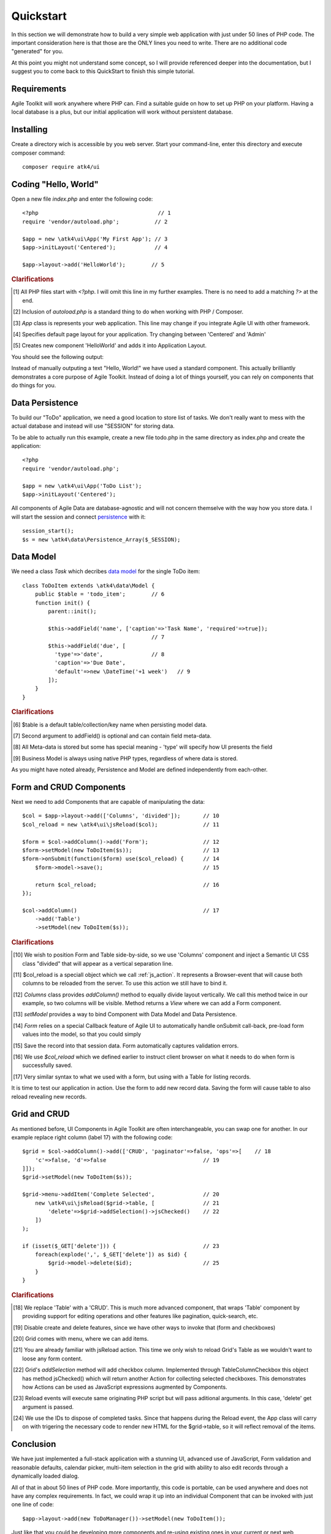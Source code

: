 
.. _quickstart:

==========
Quickstart
==========

In this section we will demonstrate how to build a very simple web application with just
under 50 lines of PHP code. The important consideration here is that those are the ONLY
lines you need to write. There are no additional code "generated" for you.

At this point you might not understand some concept, so I will provide referenced deeper
into the documentation, but I suggest you to come back to this QuickStart to finish
this simple tutorial.

Requirements
============

Agile Toolkit will work anywhere where PHP can. Find a suitable guide on how to set up
PHP on your platform. Having a local database is a plus, but our initial application will
work without persistent database.


Installing
==========

Create a directory wich is accessible by you web server. Start your command-line,
enter this directory and execute composer command::

    composer require atk4/ui


Coding "Hello, World"
=====================

Open a new file `index.php` and enter the following code::

    <?php                                     // 1
    require 'vendor/autoload.php';           // 2

    $app = new \atk4\ui\App('My First App'); // 3
    $app->initLayout('Centered');            // 4

    $app->layout->add('HelloWorld');        // 5

.. rubric:: Clarifications

.. [#f1] All PHP files start with `<?php`. I will omit this line in my further examples. There is no need
    to add a matching `?>` at the end.

.. [#f2] Inclusion of `autoload.php` is a standard thing to do when working with PHP / Composer.

.. [#f3] `App` class is represents your web application. This line may change if you integrate Agile UI with other framework.

.. [#f4] Specifies default page layout for your application. Try changing between 'Centered' and 'Admin'

.. [#f5] Creates new component 'HelloWorld' and adds it into Application Layout.

You should see the following output:

.. image:: images/helloworld.png

Instead of manually outputing a text "Hello, World!" we have used a standard component. This actually brilliantly
demonstrates a core purpose of Agile Toolkit. Instead of doing a lot of things yourself, you can rely on
components that do things for you.

Data Persistence
================

To build our "ToDo" application, we need a good location to store list of tasks. We don't really want to mess with
the actual database and instead will use "SESSION" for storing data.

To be able to actually run this example, create a new file todo.php in the same directory as index.php and
create the application::

    <?php                                   
    require 'vendor/autoload.php';         

    $app = new \atk4\ui\App('ToDo List'); 
    $app->initLayout('Centered');         

All components of Agile Data are database-agnostic and will not concern themselve with the way how you store data.
I will start the session and connect `persistence <http://agile-data.readthedocs.io/en/develop/persistence.html>`_
with it::

    session_start();
    $s = new \atk4\data\Persistence_Array($_SESSION);

Data Model
==========

We need a class `Task` which decribes `data model <http://agile-data.readthedocs.io/en/develop/model.html>`_ for the
single ToDo item::

    
    class ToDoItem extends \atk4\data\Model {
        public $table = 'todo_item';        // 6
        function init() {
            parent::init();

            $this->addField('name', ['caption'=>'Task Name', 'required'=>true]);
                                            // 7
            $this->addField('due', [
              'type'=>'date',               // 8
              'caption'=>'Due Date', 
              'default'=>new \DateTime('+1 week')   // 9
            ]);
        }
    }

.. rubric:: Clarifications

.. [#f6] $table is a default table/collection/key name when persisting model data.

.. [#f7] Second argument to addField() is optional and can contain field meta-data.

.. [#f8] All Meta-data is stored but some has special meaning - 'type' will specify how UI presents the field

.. [#f9] Business Model is always using native PHP types, regardless of where data is stored.

As you might have noted already, Persistence and Model are defined independently from each-other.

Form and CRUD Components
========================

Next we need to add Components that are capable of manipulating the data::

    $col = $app->layout->add(['Columns', 'divided']);       // 10
    $col_reload = new \atk4\ui\jsReload($col);              // 11

    $form = $col->addColumn()->add('Form');                 // 12
    $form->setModel(new ToDoItem($s));                      // 13
    $form->onSubmit(function($form) use($col_reload) {      // 14
        $form->model->save();                               // 15

        return $col_reload;                                 // 16
    });

    $col->addColumn()                                       // 17
        ->add('Table')                                      
        ->setModel(new ToDoItem($s));                      

.. rubric:: Clarifications

.. [#] We wish to position Form and Table side-by-side, so we use 'Columns' component and
    inject a Semantic UI CSS class "divided" that will appear as a vertical separation line.

.. [#] $col_reload is a speciall object which we call :ref:`js_action`. It represents a Browser-event
    that will cause both columns to be reloaded from the server. To use this action we still have
    to bind it.

.. [#] `Columns` class provides `addColumn()` method to equally divide layout vertically. We call
    this method twice in our example, so two columns will be visible. Method returns a `View` where
    we can add a Form component.

.. [#] `setModel` provides a way to bind Component with Data Model and Data Persistence.

.. [#] `Form` relies on a special Callback feature of Agile UI to automatically handle onSubmit
    call-back, pre-load form values into the model, so that you could simply

.. [#] Save the record into that session data. Form automatically captures validation errors.

.. [#] We use `$col_reload` which we defined earlier to instruct client browser on what it needs to
    do when form is successfully saved.

.. [#] Very similar syntax to what we used with a form, but using with a Table for listing records.

It is time to test our application in action. Use the form to add new record data. Saving the form
will cause table to also reload revealing new records.

Grid and CRUD
=============

As mentioned before, UI Components in Agile Toolkit are often interchangeable, you can swap one for
another. In our example replace right column (label 17) with the following code::

    $grid = $col->addColumn()->add(['CRUD', 'paginator'=>false, 'ops'=>[    // 18
        'c'=>false, 'd'=>false                              // 19
    ]]);
    $grid->setModel(new ToDoItem($s));

    $grid->menu->addItem('Complete Selected',               // 20
        new \atk4\ui\jsReload($grid->table, [               // 21
            'delete'=>$grid->addSelection()->jsChecked()    // 22
        ])
    );

    if (isset($_GET['delete'])) {                           // 23
        foreach(explode(',', $_GET['delete']) as $id) { 
            $grid->model->delete($id);                      // 25
        }
    }

.. rubric:: Clarifications

.. [#] We replace 'Table' with a 'CRUD'. This is much more advanced component, that wraps
    'Table' component by providing support for editing operations and other features like
    pagination, quick-search, etc.

.. [#] Disable create and delete features, since we have other ways to invoke that (form and checkboxes)

.. [#] Grid comes with menu, where we can add items.

.. [#] You are already familiar with jsReload action. This time we only wish to reload Grid's Table as
    we wouldn't want to loose any form content.

.. [#] Grid's `addSelection` method will add checkbox column. Implemented through TableColumn\Checkbox
    this object has method jsChecked() which will return another Action for collecting selected checkboxes.
    This demonstrates how Actions can be used as JavaScript expressions augmented by Components.

.. [#] Reload events will execute same originating PHP script but will pass aditional arguments. In this
    case, 'delete' get argument is passed.

.. [#] We use the IDs to dispose of completed tasks. Since that happens during the Reload event, the
    App class will carry on with trigering the necessary code to render new HTML for the $grid->table,
    so it will reflect removal of the items.


Conclusion 
==========

We have just implemented a full-stack application with a stunning UI, advanced use of JavaScript, Form
validation and reasonable defaults, calendar picker, multi-item selection in the grid with ability to
also edit records through a dynamically loaded dialog.

All of that in about 50 lines of PHP code. More importantly, this code is portable, can be used anywhere
and does not have any complex requirements. In fact, we could wrap it up into an individual Component
that can be invoked with just one line of code::

    $app->layout->add(new ToDoManager())->setModel(new ToDoItem());

Just like that you could be developing more components and re-using existing ones in your current
or next web application.

More Tutorials
==============

If you have enjoyed this tutorial, we have prepared another one for you, that builds a multi-page
and multi-user application and takes advantage of database expressions, authentication and introduces
more UI components:

 - https://github.com/atk4/money-lending-tutorial 
 - (Demo: https://money-lending-tutorial.herokuapp.com)


